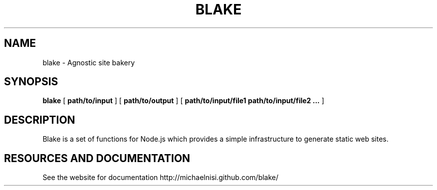 .TH BLAKE "1" "2012" "" ""


.SH "NAME"
blake \- Agnostic site bakery

.SH SYNOPSIS


.B blake
[
.B path/to/input
]
[
.B path/to/output
]
[
.B path/to/input/file1 path/to/input/file2 ...
]


.SH DESCRIPTION

Blake is a set of functions for Node.js which provides
a simple infrastructure to generate static web sites.

.SH RESOURCES AND DOCUMENTATION

See the website for documentation http://michaelnisi.github.com/blake/
